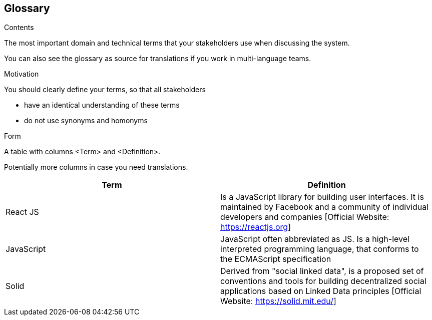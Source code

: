 [[section-glossary]]
== Glossary



[role="arc42help"]
****
.Contents
The most important domain and technical terms that your stakeholders use when discussing the system.

You can also see the glossary as source for translations if you work in multi-language teams.

.Motivation
You should clearly define your terms, so that all stakeholders

* have an identical understanding of these terms
* do not use synonyms and homonyms

.Form
A table with columns <Term> and <Definition>.

Potentially more columns in case you need translations.

****

[options="header"]
|===
| Term         | Definition
| React JS     | Is a JavaScript library for building user interfaces. It is maintained by Facebook and a community of individual developers and companies [Official Website: https://reactjs.org]
| JavaScript     | JavaScript often abbreviated as JS. Is a high-level interpreted programming language, that conforms to the ECMAScript specification
|Solid           | Derived from "social linked data", is a proposed set of conventions and tools for building decentralized social applications based on Linked Data principles [Official Website: https://solid.mit.edu/]
|===
